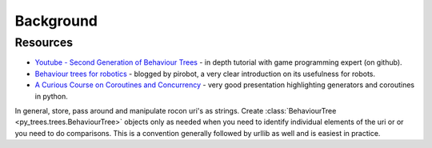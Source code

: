 Background
==========

Resources
---------

* `Youtube - Second Generation of Behaviour Trees`_ - in depth tutorial with game programming expert (on github).
* `Behaviour trees for robotics`_ - blogged by pirobot, a very clear introduction on its usefulness for robots.
* `A Curious Course on Coroutines and Concurrency`_ - very good presentation highlighting generators and coroutines in python.

.. _Youtube - Second Generation of Behaviour Trees: https://www.youtube.com/watch?v=n4aREFb3SsU
.. _Behaviour trees for robotics: http://www.pirobot.org/blog/0030/
.. _A Curious Course on Coroutines and Concurrency: http://www.dabeaz.com/coroutines/Coroutines.pdf

In general, store, pass around and manipulate rocon uri's as strings. Create
:class:`BehaviourTree <py_trees.trees.BehaviourTree>` objects only as needed when you need to identify
individual elements of the uri or or you need to do comparisons.
This is a convention generally followed by urllib as well and is easiest in practice.

